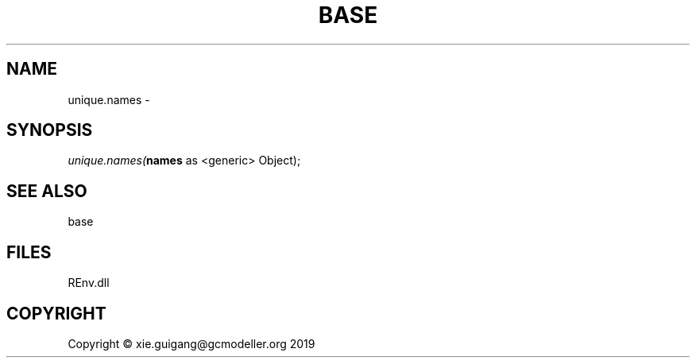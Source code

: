 .\" man page create by R# package system.
.TH BASE 1 2020-12-26 "unique.names" "unique.names"
.SH NAME
unique.names \- 
.SH SYNOPSIS
\fIunique.names(\fBnames\fR as <generic> Object);\fR
.SH SEE ALSO
base
.SH FILES
.PP
REnv.dll
.PP
.SH COPYRIGHT
Copyright © xie.guigang@gcmodeller.org 2019
